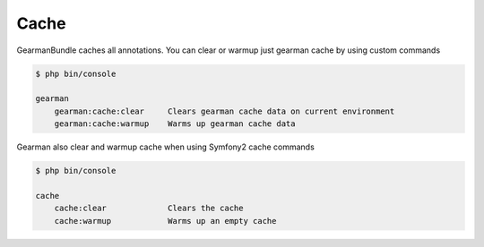 Cache
=====

GearmanBundle caches all annotations. You can clear or warmup just gearman cache
by using custom commands

.. code-block:: bash

    $ php bin/console

    gearman
        gearman:cache:clear     Clears gearman cache data on current environment
        gearman:cache:warmup    Warms up gearman cache data

Gearman also clear and warmup cache when using Symfony2 cache commands

.. code-block:: bash

    $ php bin/console

    cache
        cache:clear             Clears the cache
        cache:warmup            Warms up an empty cache
